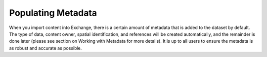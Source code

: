 Populating Metadata
===================

When you import content into Exchange, there is a certain amount of metadata that is added to the dataset by default. The type of data, content owner, spatial identification, and references will be created automatically, and the remainder is done later (please see section on Working with Metadata for more details). It is up to all users to ensure the metadata is as robust and accurate as possible.